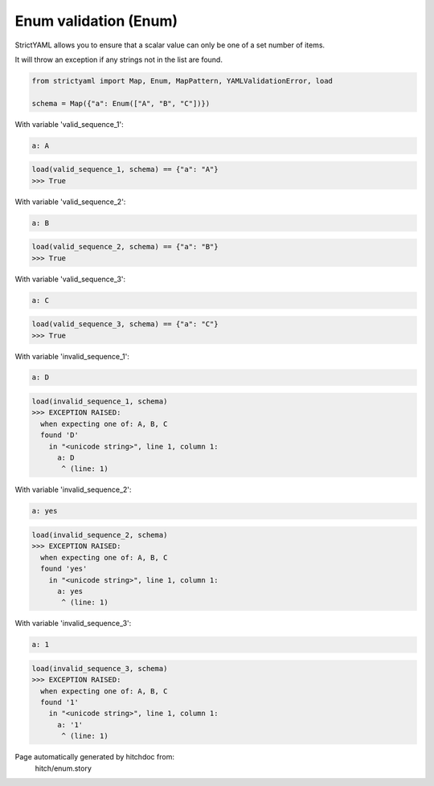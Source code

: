 Enum validation (Enum)
----------------------

StrictYAML allows you to ensure that a scalar
value can only be one of a set number of items.

It will throw an exception if any strings not
in the list are found.

.. code-block:: python

    from strictyaml import Map, Enum, MapPattern, YAMLValidationError, load
    
    schema = Map({"a": Enum(["A", "B", "C"])})

With variable 'valid_sequence_1':

.. code-block:: yaml

  a: A



.. code-block:: python

    load(valid_sequence_1, schema) == {"a": "A"}
    >>> True

With variable 'valid_sequence_2':

.. code-block:: yaml

  a: B



.. code-block:: python

    load(valid_sequence_2, schema) == {"a": "B"}
    >>> True

With variable 'valid_sequence_3':

.. code-block:: yaml

  a: C



.. code-block:: python

    load(valid_sequence_3, schema) == {"a": "C"}
    >>> True

With variable 'invalid_sequence_1':

.. code-block:: yaml

  a: D



.. code-block:: python

    load(invalid_sequence_1, schema)
    >>> EXCEPTION RAISED:
      when expecting one of: A, B, C
      found 'D'
        in "<unicode string>", line 1, column 1:
          a: D
           ^ (line: 1)

With variable 'invalid_sequence_2':

.. code-block:: yaml

  a: yes



.. code-block:: python

    load(invalid_sequence_2, schema)
    >>> EXCEPTION RAISED:
      when expecting one of: A, B, C
      found 'yes'
        in "<unicode string>", line 1, column 1:
          a: yes
           ^ (line: 1)

With variable 'invalid_sequence_3':

.. code-block:: yaml

  a: 1



.. code-block:: python

    load(invalid_sequence_3, schema)
    >>> EXCEPTION RAISED:
      when expecting one of: A, B, C
      found '1'
        in "<unicode string>", line 1, column 1:
          a: '1'
           ^ (line: 1)


Page automatically generated by hitchdoc from:
  hitch/enum.story